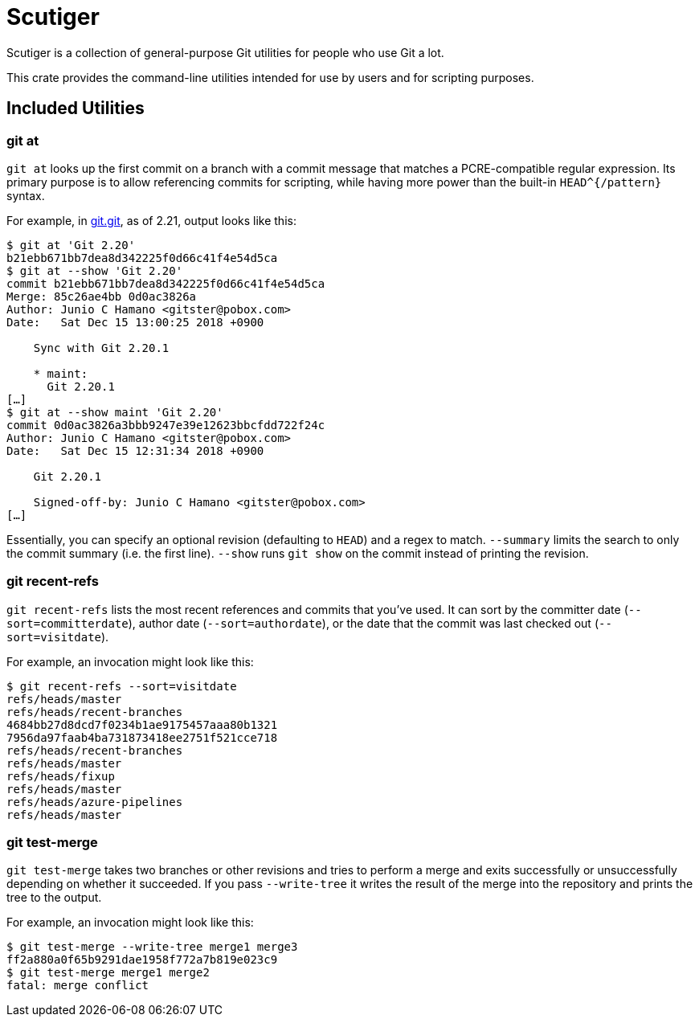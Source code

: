 = Scutiger

Scutiger is a collection of general-purpose Git utilities for people who use Git a lot.

This crate provides the command-line utilities intended for use by users and for scripting purposes.

== Included Utilities

=== git at

`git at` looks up the first commit on a branch with a commit message that matches a PCRE-compatible regular expression.
Its primary purpose is to allow referencing commits for scripting, while having more power than the built-in `HEAD^{/pattern}` syntax.

For example, in https://github.com/git.git[git.git], as of 2.21, output looks like this:

[source,shell]
----
$ git at 'Git 2.20'
b21ebb671bb7dea8d342225f0d66c41f4e54d5ca
$ git at --show 'Git 2.20'
commit b21ebb671bb7dea8d342225f0d66c41f4e54d5ca
Merge: 85c26ae4bb 0d0ac3826a
Author: Junio C Hamano <gitster@pobox.com>
Date:   Sat Dec 15 13:00:25 2018 +0900

    Sync with Git 2.20.1

    * maint:
      Git 2.20.1
[…]
$ git at --show maint 'Git 2.20'
commit 0d0ac3826a3bbb9247e39e12623bbcfdd722f24c
Author: Junio C Hamano <gitster@pobox.com>
Date:   Sat Dec 15 12:31:34 2018 +0900

    Git 2.20.1

    Signed-off-by: Junio C Hamano <gitster@pobox.com>
[…]
----

Essentially, you can specify an optional revision (defaulting to `HEAD`) and a regex to match.
`--summary` limits the search to only the commit summary (i.e.  the first line).
`--show` runs `git show` on the commit instead of printing the revision.

=== git recent-refs

`git recent-refs` lists the most recent references and commits that you've used.
It can sort by the committer date (`--sort=committerdate`), author date (`--sort=authordate`), or the date that the commit was last checked out (`--sort=visitdate`).

For example, an invocation might look like this:

[source,shell]
----
$ git recent-refs --sort=visitdate
refs/heads/master
refs/heads/recent-branches
4684bb27d8dcd7f0234b1ae9175457aaa80b1321
7956da97faab4ba731873418ee2751f521cce718
refs/heads/recent-branches
refs/heads/master
refs/heads/fixup
refs/heads/master
refs/heads/azure-pipelines
refs/heads/master
----

=== git test-merge

`git test-merge` takes two branches or other revisions and tries to perform a merge and exits successfully or unsuccessfully depending on whether it succeeded.
If you pass `--write-tree` it writes the result of the merge into the repository and prints the tree to the output.

For example, an invocation might look like this:

[source,shell]
----
$ git test-merge --write-tree merge1 merge3
ff2a880a0f65b9291dae1958f772a7b819e023c9
$ git test-merge merge1 merge2
fatal: merge conflict
----
